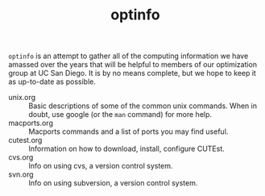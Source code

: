 #+TITLE: optinfo

=optinfo= is an attempt to gather all of the computing information we have
amassed over the years that will be helpful to members of our optimization
group at UC San Diego. It is by no means complete, but we hope to keep it as
up-to-date as possible.


- unix.org :: Basic descriptions of some of the common unix commands.  When
              in doubt, use google (or the ~man~ command) for more help.
- macports.org :: Macports commands and a list of ports you may find useful.
- cutest.org :: Information on how to download, install, configure CUTEst.
- cvs.org :: Info on using cvs, a version control system.
- svn.org :: Info on using subversion, a version control system.

